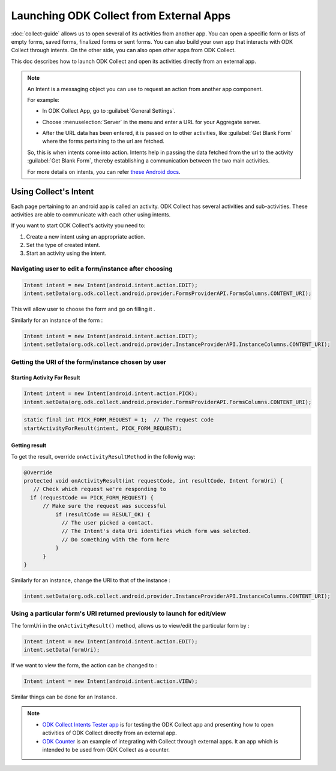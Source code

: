 Launching ODK Collect from External Apps
==========================================

:doc:`collect-guide` allows us to open several of its activities from another app. You can open a specific form or lists of empty forms, saved forms, finalized forms or sent forms. You can also build your own app that interacts with ODK Collect through intents. On the other side, you can also open other apps from ODK Collect.

This doc describes how to launch ODK Collect and open its activities directly from an external app.

.. note::

  An Intent is a messaging object you can use to request an action from another app component. 

  For example:
  
  - In ODK Collect App, go to :guilabel:`General Settings`.

  .. image:: /img/collect-intent/general-settings.png
     :alt: Image showing general settings option.
     :class: device-screen-vertical

  - Choose :menuselection:`Server` in the menu and enter a URL for your Aggregate server. 

  .. image:: /img/collect-intent/server.png
     :alt: Image showing server option.
     :class: device-screen-vertical

  .. image:: /img/collect-intent/server-url.png
     :alt: Image showing server url.
     :class: device-screen-vertical

  - After the URL data has been entered, it is passed on to other activities, like :guilabel:`Get Blank Form` where the forms pertaining to the url are fetched.

  .. image:: /img/collect-intent/get-blank-form.png
     :alt: Image showing connection to server made.
     :class: device-screen-vertical

  So, this is when intents come into action. Intents help in passing the data fetched from the url to the activity :guilabel:`Get Blank Form`, thereby establishing a communication between the two main activities.

  For more details on intents, you can refer `these Android docs <https://developer.android.com/guide/components/intents-filters.html>`_.

.. _use-intent:

Using Collect's Intent
------------------------

Each page pertaining to an android app is called an activity. ODK Collect has several activities and sub-activities. These activities are able to communicate with each other using intents.

If you want to start ODK Collect's activity you need to:

1. Create a new intent using an appropriate action.
2. Set the type of created intent.
3. Start an activity using the intent.

.. _edit-form:

Navigating user to edit a form/instance after choosing
~~~~~~~~~~~~~~~~~~~~~~~~~~~~~~~~~~~~~~~~~~~~~~~~~~~~~~~~
 
.. code-block:: java
 	
  Intent intent = new Intent(android.intent.action.EDIT);
  intent.setData(org.odk.collect.android.provider.FormsProviderAPI.FormsColumns.CONTENT_URI);
 
This will allow user to choose the form and go on filling it .
 
Similarly for an instance of the form : 
 
.. code-block:: java
 
  Intent intent = new Intent(android.intent.action.EDIT);
  intent.setData(org.odk.collect.android.provider.InstanceProviderAPI.InstanceColumns.CONTENT_URI);

.. _get-uri: 	
 
Getting the URI of the form/instance chosen by user
~~~~~~~~~~~~~~~~~~~~~~~~~~~~~~~~~~~~~~~~~~~~~~~~~~~~~

.. _start-activity:

Starting Activity For Result
""""""""""""""""""""""""""""""

.. code-block:: java
 
  Intent intent = new Intent(android.intent.action.PICK);
  intent.setData(org.odk.collect.android.provider.FormsProviderAPI.FormsColumns.CONTENT_URI);
 
.. code-block:: java
 
  static final int PICK_FORM_REQUEST = 1;  // The request code
  startActivityForResult(intent, PICK_FORM_REQUEST);

.. _get-result:

Getting result
"""""""""""""""  
 
To get the result, override ``onActivityResultMethod`` in the followig way:

.. code-block:: java

  @Override
  protected void onActivityResult(int requestCode, int resultCode, Intent formUri) {
     // Check which request we're responding to
    if (requestCode == PICK_FORM_REQUEST) {
        // Make sure the request was successful
	    if (resultCode == RESULT_OK) {
 	      // The user picked a contact.
 	      // The Intent's data Uri identifies which form was selected.
 	      // Do something with the form here
 	    }
	}	
  }
 

Similarly for an instance, change the URI to that of the instance :
 
.. code-block:: java
 
  intent.setData(org.odk.collect.android.provider.InstanceProviderAPI.InstanceColumns.CONTENT_URI);

.. _use-form-uri:

Using a particular form's URI returned previously to launch for edit/view
~~~~~~~~~~~~~~~~~~~~~~~~~~~~~~~~~~~~~~~~~~~~~~~~~~~~~~~~~~~~~~~~~~~~~~~~~~~
 
 
The formUri in the ``onActivityResult()`` method, allows us to view/edit the particular form by :
 
.. code-block:: java
 
  Intent intent = new Intent(android.intent.action.EDIT);
  intent.setData(formUri);
 
If we want to view the form, the action can be changed to :
 
.. code-block:: java
 
  Intent intent = new Intent(android.intent.action.VIEW);
 
Similar things can be done for an Instance.
 
.. note::

  - `ODK Collect Intents Tester app <https://github.com/grzesiek2010/collectTester>`_ is for testing the ODK Collect app and presenting how to open activities of ODK Collect directly from an external app.
  - `ODK Counter <https://github.com/opendatakit/counter>`_ is an example of integrating with Collect through external apps. It an app which is intended to be used from ODK Collect as a counter. 
